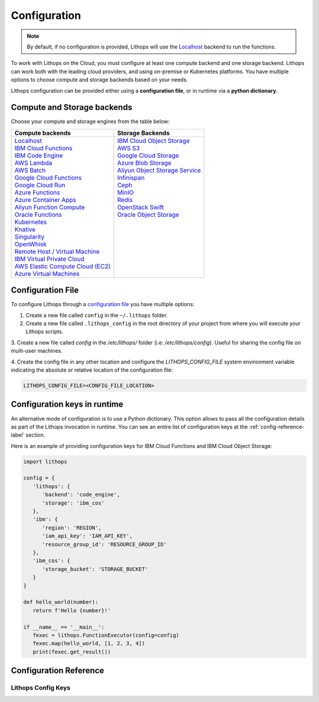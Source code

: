 Configuration
=============

.. note:: By default, if no configuration is provided, Lithops will use the `Localhost <compute_config/localhost.html>`_ backend to run the functions.

To work with Lithops on the Cloud, you must configure at least one compute backend and one storage backend.
Lithops can work both with the leading cloud providers, and using on-premise or Kubernetes platforms.
You have multiple options to choose compute and storage backends based on your needs.

Lithops configuration can be provided either using a **configuration file**, or in runtime via a **python dictionary.**


Compute and Storage backends
----------------------------

Choose your compute and storage engines from the table below:

+--------------------------------------------------------------------+--------------------------------------------------------------------+
| Compute backends                                                   | Storage Backends                                                   |
+====================================================================+====================================================================+
|| `Localhost <compute_config/localhost.html>`_                      || `IBM Cloud Object Storage <storage_config/ibm_cos.html>`_         |
|| `IBM Cloud Functions <compute_config/ibm_cf.html>`_               || `AWS S3 <storage_config/aws_s3.html>`_                            |
|| `IBM Code Engine <compute_config/code_engine.html>`_              || `Google Cloud Storage <storage_config/gcp_storage.html>`_         |
|| `AWS Lambda <compute_config/aws_lambda.html>`_                    || `Azure Blob Storage <storage_config/azure_blob.html>`_            |
|| `AWS Batch <compute_config/aws_batch.html>`_                      || `Aliyun Object Storage Service <storage_config/aliyun_oss.html>`_ |
|| `Google Cloud Functions <compute_config/gcp_functions.html>`_     || `Infinispan <storage_config/infinispan.html>`_                    |
|| `Google Cloud Run <compute_config/gcp_cloudrun.html>`_            || `Ceph <storage_config/ceph.html>`_                                |
|| `Azure Functions <compute_config/azure_functions.html>`_          || `MinIO <storage_config/minio.html>`_                              |
|| `Azure Container Apps <compute_config/azure_containers.html>`_    || `Redis <storage_config/redis.html>`_                              |
|| `Aliyun Function Compute <compute_config/aliyun_functions.html>`_ || `OpenStack Swift <storage_config/swift.html>`_                    |
|| `Oracle Functions <compute_config/oracle_functions.html>`_        || `Oracle Object Storage <storage_config/oracle_oss.html>`_         |
|| `Kubernetes <compute_config/Kubernetes.html>`_                    ||                                                                   |
|| `Knative <compute_config/knative.html>`_                          ||                                                                   |
|| `Singularity <compute_config/singularity.html>`_                  ||                                                                   |
|| `OpenWhisk <compute_config/openwhisk.html>`_                      ||                                                                   |
|| `Remote Host / Virtual Machine <compute_config/vm.html>`_         ||                                                                   |
|| `IBM Virtual Private Cloud <compute_config/ibm_vpc.html>`_        ||                                                                   |
|| `AWS Elastic Compute Cloud (EC2) <compute_config/aws_ec2.html>`_  ||                                                                   |
|| `Azure Virtual Machines <compute_config/azure_vms.html>`_         ||                                                                   |
+--------------------------------------------------------------------+--------------------------------------------------------------------+

Configuration File
------------------

To configure Lithops through a `configuration file <https://github.com/lithops-cloud/lithops/blob/master/config/config_template.yaml>`_
you have multiple options:

1. Create a new file called ``config`` in the ``~/.lithops`` folder.

2. Create a new file called ``.lithops_config`` in the root directory of your project from where you will execute your
   Lithops scripts.

3. Create a new file called `config` in the `/etc/lithops/` folder (i.e: `/etc/lithops/config`).
Useful for sharing the config file on multi-user machines.

4. Create the config file in any other location and configure the `LITHOPS_CONFIG_FILE` system environment variable
indicating the absolute or relative location of the configuration file:

.. code-block::

   LITHOPS_CONFIG_FILE=<CONFIG_FILE_LOCATION>

Configuration keys in runtime
-----------------------------

An alternative mode of configuration is to use a Python dictionary. This option allows to pass all the configuration
details as part of the Lithops invocation in runtime. You can see an entire list of configuration keys at the
:ref:`config-reference-label` section.

Here is an example of providing configuration keys for IBM Cloud Functions and IBM Cloud Object Storage:

.. code:: python

   import lithops

   config = {
      'lithops': {
         'backend': 'code_engine',
         'storage': 'ibm_cos'
      },
      'ibm': {
         'region': 'REGION',
         'iam_api_key': 'IAM_API_KEY',
         'resource_group_id': 'RESOURCE_GROUP_ID'
      },
      'ibm_cos': {
         'storage_bucket': 'STORAGE_BUCKET'
      }
   }

   def hello_world(number):
      return f'Hello {number}!'

   if __name__ == '__main__':
      fexec = lithops.FunctionExecutor(config=config)
      fexec.map(hello_world, [1, 2, 3, 4])
      print(fexec.get_result())


.. _config-reference-label:

Configuration Reference
-----------------------

Lithops Config Keys
~~~~~~~~~~~~~~~~~~~

.. csv-table::
   :file: lithops_config_keys.csv
   :delim: ;
   :widths: 5 5 20 10 60
   :header-rows: 1
